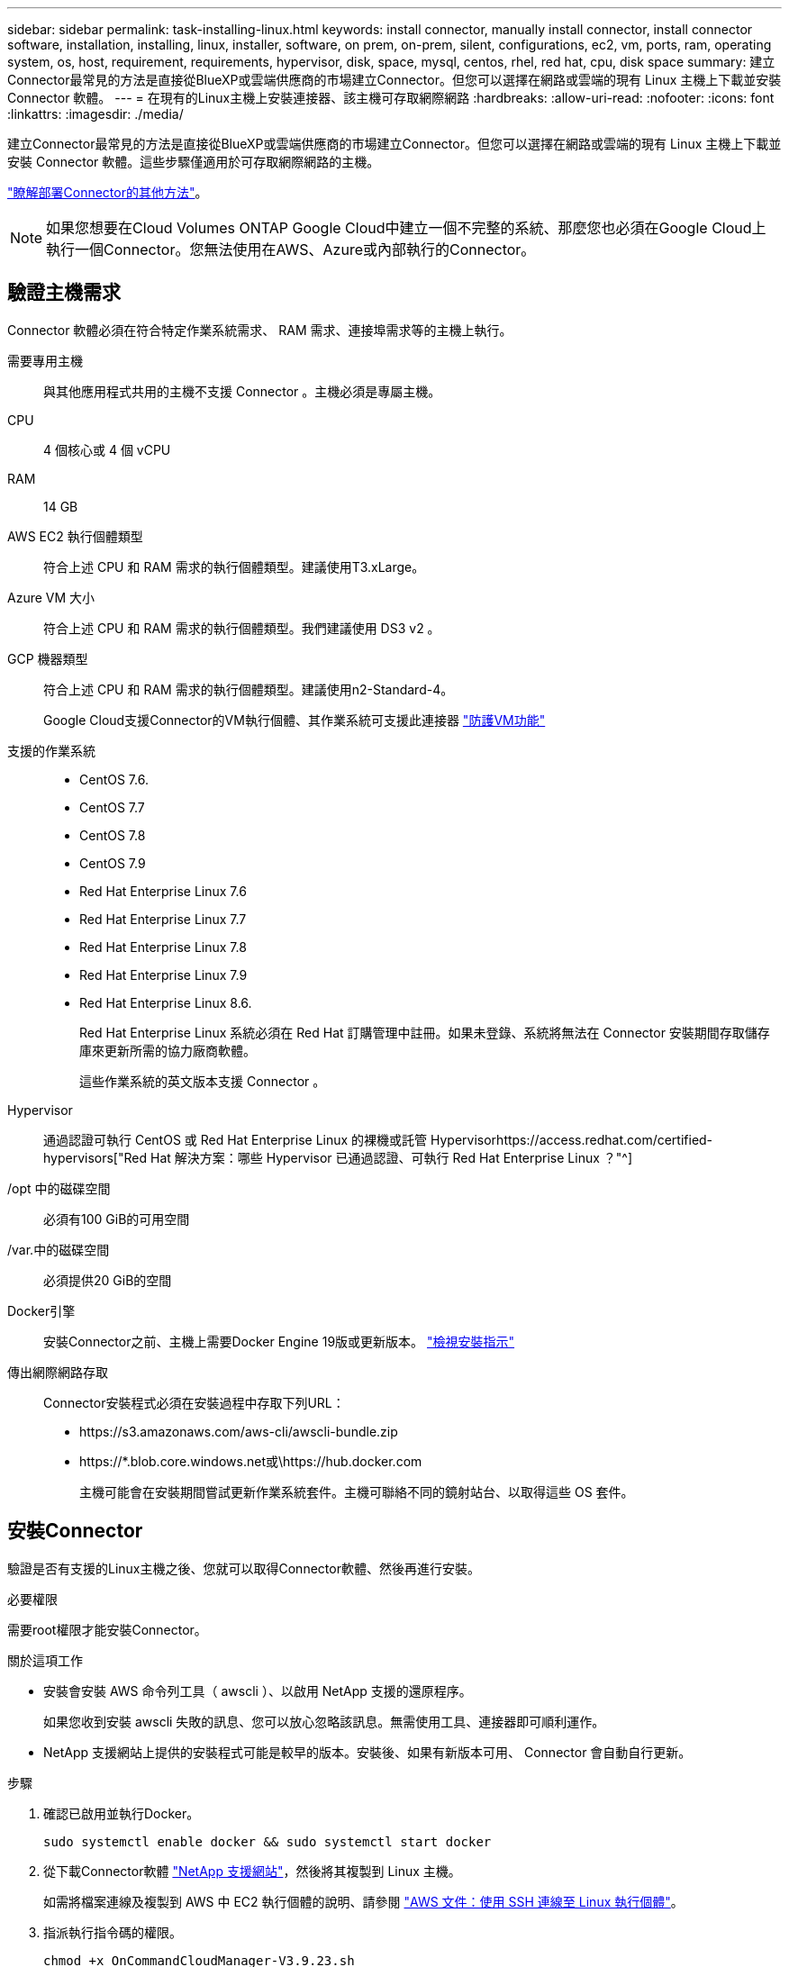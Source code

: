 ---
sidebar: sidebar 
permalink: task-installing-linux.html 
keywords: install connector, manually install connector, install connector software, installation, installing, linux, installer, software, on prem, on-prem, silent, configurations, ec2, vm, ports, ram, operating system, os, host, requirement, requirements, hypervisor, disk, space, mysql, centos, rhel, red hat, cpu, disk space 
summary: 建立Connector最常見的方法是直接從BlueXP或雲端供應商的市場建立Connector。但您可以選擇在網路或雲端的現有 Linux 主機上下載並安裝 Connector 軟體。 
---
= 在現有的Linux主機上安裝連接器、該主機可存取網際網路
:hardbreaks:
:allow-uri-read: 
:nofooter: 
:icons: font
:linkattrs: 
:imagesdir: ./media/


[role="lead"]
建立Connector最常見的方法是直接從BlueXP或雲端供應商的市場建立Connector。但您可以選擇在網路或雲端的現有 Linux 主機上下載並安裝 Connector 軟體。這些步驟僅適用於可存取網際網路的主機。

link:concept-connectors.html["瞭解部署Connector的其他方法"]。


NOTE: 如果您想要在Cloud Volumes ONTAP Google Cloud中建立一個不完整的系統、那麼您也必須在Google Cloud上執行一個Connector。您無法使用在AWS、Azure或內部執行的Connector。



== 驗證主機需求

Connector 軟體必須在符合特定作業系統需求、 RAM 需求、連接埠需求等的主機上執行。

需要專用主機:: 與其他應用程式共用的主機不支援 Connector 。主機必須是專屬主機。
CPU:: 4 個核心或 4 個 vCPU
RAM:: 14 GB
AWS EC2 執行個體類型:: 符合上述 CPU 和 RAM 需求的執行個體類型。建議使用T3.xLarge。
Azure VM 大小:: 符合上述 CPU 和 RAM 需求的執行個體類型。我們建議使用 DS3 v2 。
GCP 機器類型:: 符合上述 CPU 和 RAM 需求的執行個體類型。建議使用n2-Standard-4。
+
--
Google Cloud支援Connector的VM執行個體、其作業系統可支援此連接器 https://cloud.google.com/compute/shielded-vm/docs/shielded-vm["防護VM功能"^]

--
支援的作業系統::
+
--
* CentOS 7.6.
* CentOS 7.7
* CentOS 7.8
* CentOS 7.9
* Red Hat Enterprise Linux 7.6
* Red Hat Enterprise Linux 7.7
* Red Hat Enterprise Linux 7.8
* Red Hat Enterprise Linux 7.9
* Red Hat Enterprise Linux 8.6.
+
Red Hat Enterprise Linux 系統必須在 Red Hat 訂購管理中註冊。如果未登錄、系統將無法在 Connector 安裝期間存取儲存庫來更新所需的協力廠商軟體。

+
這些作業系統的英文版本支援 Connector 。



--
Hypervisor:: 通過認證可執行 CentOS 或 Red Hat Enterprise Linux 的裸機或託管 Hypervisorhttps://access.redhat.com/certified-hypervisors["Red Hat 解決方案：哪些 Hypervisor 已通過認證、可執行 Red Hat Enterprise Linux ？"^]
/opt 中的磁碟空間:: 必須有100 GiB的可用空間
/var.中的磁碟空間:: 必須提供20 GiB的空間
Docker引擎:: 安裝Connector之前、主機上需要Docker Engine 19版或更新版本。 https://docs.docker.com/engine/install/["檢視安裝指示"^]
傳出網際網路存取:: Connector安裝程式必須在安裝過程中存取下列URL：
+
--
* \https://s3.amazonaws.com/aws-cli/awscli-bundle.zip
* \https://*.blob.core.windows.net或\https://hub.docker.com
+
主機可能會在安裝期間嘗試更新作業系統套件。主機可聯絡不同的鏡射站台、以取得這些 OS 套件。



--




== 安裝Connector

驗證是否有支援的Linux主機之後、您就可以取得Connector軟體、然後再進行安裝。

.必要權限
需要root權限才能安裝Connector。

.關於這項工作
* 安裝會安裝 AWS 命令列工具（ awscli ）、以啟用 NetApp 支援的還原程序。
+
如果您收到安裝 awscli 失敗的訊息、您可以放心忽略該訊息。無需使用工具、連接器即可順利運作。

* NetApp 支援網站上提供的安裝程式可能是較早的版本。安裝後、如果有新版本可用、 Connector 會自動自行更新。


.步驟
. 確認已啟用並執行Docker。
+
[source, cli]
----
sudo systemctl enable docker && sudo systemctl start docker
----
. 從下載Connector軟體 https://mysupport.netapp.com/site/products/all/details/cloud-manager/downloads-tab["NetApp 支援網站"^]，然後將其複製到 Linux 主機。
+
如需將檔案連線及複製到 AWS 中 EC2 執行個體的說明、請參閱 http://docs.aws.amazon.com/AWSEC2/latest/UserGuide/AccessingInstancesLinux.html["AWS 文件：使用 SSH 連線至 Linux 執行個體"^]。

. 指派執行指令碼的權限。
+
[source, cli]
----
chmod +x OnCommandCloudManager-V3.9.23.sh
----
. 執行安裝指令碼。
+
如果您有Proxy伺服器、則必須輸入命令參數、如下所示。安裝程式不會提示您提供Proxy的相關資訊。

+
[source, cli]
----
 ./OnCommandCloudManager-V3.9.23.sh --proxy http://occm:password@10.0.0.30:9090/ --cacert /root/rootca.pem
----
+
現在已安裝Connector。安裝結束時、如果您指定Proxy伺服器、Connector服務（occm）會重新啟動兩次。

. 開啟網頁瀏覽器並輸入下列 URL ：
+
https://_ipaddress_[]

+
_ipaddress_ 可以是 localhost 、私有 IP 位址或公有 IP 位址、視主機的組態而定。例如、如果連接器位於沒有公有 IP 位址的公有雲中、您必須輸入連接至連接器主機之主機的私有 IP 位址。

. 註冊或登入。
. 如果您在Google Cloud中安裝Connector、請設定具有BlueXP所需權限的服務帳戶、以便在Cloud Volumes ONTAP 專案中建立及管理各種系統。
+
.. https://cloud.google.com/iam/docs/creating-custom-roles#iam-custom-roles-create-gcloud["在 GCP 中建立角色"^] 這包括在中定義的權限 link:reference-permissions-gcp.html["GCP的連接器原則"]。
.. https://cloud.google.com/iam/docs/creating-managing-service-accounts#creating_a_service_account["建立 GCP 服務帳戶、並套用您剛建立的自訂角色"^]。
.. https://cloud.google.com/compute/docs/access/create-enable-service-accounts-for-instances#changeserviceaccountandscopes["將此服務帳戶與 Connector VM 建立關聯"^]。
.. 如果您想要在 Cloud Volumes ONTAP 其他專案中部署 https://cloud.google.com/iam/docs/granting-changing-revoking-access#granting-console["將具有BlueXP角色的服務帳戶新增至該專案、以授予存取權"^]。您必須針對每個專案重複此步驟。


. 登入之後、請設定BlueXP：
+
.. 指定要與Connector建立關聯的NetApp帳戶。
+
link:concept-netapp-accounts.html["瞭解NetApp客戶"]。

.. 輸入系統名稱。
+
image:screenshot_set_up_cloud_manager.gif["顯示設定畫面的快照、可讓您選取NetApp帳戶並命名系統。"]





.結果
現在已安裝Connector、並使用您的NetApp帳戶進行設定。在您建立新的工作環境時、BlueXP會自動使用此Connector。

.完成後
設定權限、讓BlueXP能夠管理公有雲環境中的資源和程序：

* AWS ： link:task-adding-aws-accounts.html["設定AWS帳戶、然後將其新增至BlueXP"]
* Azure ： link:task-adding-azure-accounts.html["設定Azure帳戶、然後將其新增至BlueXP"]
* Google Cloud：請參閱上述步驟7

